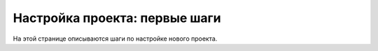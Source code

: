 ===========
Настройка проекта: первые шаги
===========

На этой странице описываются шаги по настройке нового проекта.
